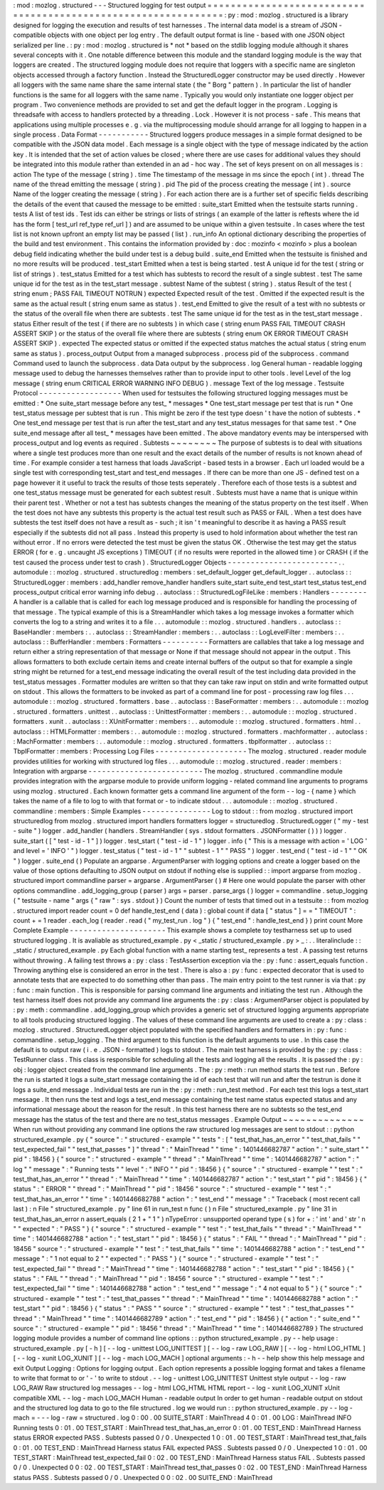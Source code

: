 :
mod
:
mozlog
.
structured
-
-
-
Structured
logging
for
test
output
=
=
=
=
=
=
=
=
=
=
=
=
=
=
=
=
=
=
=
=
=
=
=
=
=
=
=
=
=
=
=
=
=
=
=
=
=
=
=
=
=
=
=
=
=
=
=
=
=
=
=
=
=
=
=
=
=
=
=
=
=
=
=
:
py
:
mod
:
mozlog
.
structured
is
a
library
designed
for
logging
the
execution
and
results
of
test
harnesses
.
The
internal
data
model
is
a
stream
of
JSON
-
compatible
objects
with
one
object
per
log
entry
.
The
default
output
format
is
line
-
based
with
one
JSON
object
serialized
per
line
.
:
py
:
mod
:
mozlog
.
structured
is
*
not
*
based
on
the
stdlib
logging
module
although
it
shares
several
concepts
with
it
.
One
notable
difference
between
this
module
and
the
standard
logging
module
is
the
way
that
loggers
are
created
.
The
structured
logging
module
does
not
require
that
loggers
with
a
specific
name
are
singleton
objects
accessed
through
a
factory
function
.
Instead
the
StructuredLogger
constructor
may
be
used
directly
.
However
all
loggers
with
the
same
name
share
the
same
internal
state
(
the
"
Borg
"
pattern
)
.
In
particular
the
list
of
handler
functions
is
the
same
for
all
loggers
with
the
same
name
.
Typically
you
would
only
instantiate
one
logger
object
per
program
.
Two
convenience
methods
are
provided
to
set
and
get
the
default
logger
in
the
program
.
Logging
is
threadsafe
with
access
to
handlers
protected
by
a
threading
.
Lock
.
However
it
is
not
process
-
safe
.
This
means
that
applications
using
multiple
processes
e
.
g
.
via
the
multiprocessing
module
should
arrange
for
all
logging
to
happen
in
a
single
process
.
Data
Format
-
-
-
-
-
-
-
-
-
-
-
Structured
loggers
produce
messages
in
a
simple
format
designed
to
be
compatible
with
the
JSON
data
model
.
Each
message
is
a
single
object
with
the
type
of
message
indicated
by
the
action
key
.
It
is
intended
that
the
set
of
action
values
be
closed
;
where
there
are
use
cases
for
additional
values
they
should
be
integrated
into
this
module
rather
than
extended
in
an
ad
-
hoc
way
.
The
set
of
keys
present
on
on
all
messages
is
:
action
The
type
of
the
message
(
string
)
.
time
The
timestamp
of
the
message
in
ms
since
the
epoch
(
int
)
.
thread
The
name
of
the
thread
emitting
the
message
(
string
)
.
pid
The
pid
of
the
process
creating
the
message
(
int
)
.
source
Name
of
the
logger
creating
the
message
(
string
)
.
For
each
action
there
are
is
a
further
set
of
specific
fields
describing
the
details
of
the
event
that
caused
the
message
to
be
emitted
:
suite_start
Emitted
when
the
testsuite
starts
running
.
tests
A
list
of
test
ids
.
Test
ids
can
either
be
strings
or
lists
of
strings
(
an
example
of
the
latter
is
reftests
where
the
id
has
the
form
[
test_url
ref_type
ref_url
]
)
and
are
assumed
to
be
unique
within
a
given
testsuite
.
In
cases
where
the
test
list
is
not
known
upfront
an
empty
list
may
be
passed
(
list
)
.
run_info
An
optional
dictionary
describing
the
properties
of
the
build
and
test
environment
.
This
contains
the
information
provided
by
:
doc
:
mozinfo
<
mozinfo
>
plus
a
boolean
debug
field
indicating
whether
the
build
under
test
is
a
debug
build
.
suite_end
Emitted
when
the
testsuite
is
finished
and
no
more
results
will
be
produced
.
test_start
Emitted
when
a
test
is
being
started
.
test
A
unique
id
for
the
test
(
string
or
list
of
strings
)
.
test_status
Emitted
for
a
test
which
has
subtests
to
record
the
result
of
a
single
subtest
.
test
The
same
unique
id
for
the
test
as
in
the
test_start
message
.
subtest
Name
of
the
subtest
(
string
)
.
status
Result
of
the
test
(
string
enum
;
PASS
FAIL
TIMEOUT
NOTRUN
)
expected
Expected
result
of
the
test
.
Omitted
if
the
expected
result
is
the
same
as
the
actual
result
(
string
enum
same
as
status
)
.
test_end
Emitted
to
give
the
result
of
a
test
with
no
subtests
or
the
status
of
the
overall
file
when
there
are
subtests
.
test
The
same
unique
id
for
the
test
as
in
the
test_start
message
.
status
Either
result
of
the
test
(
if
there
are
no
subtests
)
in
which
case
(
string
enum
PASS
FAIL
TIMEOUT
CRASH
ASSERT
SKIP
)
or
the
status
of
the
overall
file
where
there
are
subtests
(
string
enum
OK
ERROR
TIMEOUT
CRASH
ASSERT
SKIP
)
.
expected
The
expected
status
or
omitted
if
the
expected
status
matches
the
actual
status
(
string
enum
same
as
status
)
.
process_output
Output
from
a
managed
subprocess
.
process
pid
of
the
subprocess
.
command
Command
used
to
launch
the
subprocess
.
data
Data
output
by
the
subprocess
.
log
General
human
-
readable
logging
message
used
to
debug
the
harnesses
themselves
rather
than
to
provide
input
to
other
tools
.
level
Level
of
the
log
message
(
string
enum
CRITICAL
ERROR
WARNING
INFO
DEBUG
)
.
message
Text
of
the
log
message
.
Testsuite
Protocol
-
-
-
-
-
-
-
-
-
-
-
-
-
-
-
-
-
-
When
used
for
testsuites
the
following
structured
logging
messages
must
be
emitted
:
*
One
suite_start
message
before
any
test_
*
messages
*
One
test_start
message
per
test
that
is
run
*
One
test_status
message
per
subtest
that
is
run
.
This
might
be
zero
if
the
test
type
doesn
'
t
have
the
notion
of
subtests
.
*
One
test_end
message
per
test
that
is
run
after
the
test_start
and
any
test_status
messages
for
that
same
test
.
*
One
suite_end
message
after
all
test_
*
messages
have
been
emitted
.
The
above
mandatory
events
may
be
interspersed
with
process_output
and
log
events
as
required
.
Subtests
~
~
~
~
~
~
~
~
The
purpose
of
subtests
is
to
deal
with
situations
where
a
single
test
produces
more
than
one
result
and
the
exact
details
of
the
number
of
results
is
not
known
ahead
of
time
.
For
example
consider
a
test
harness
that
loads
JavaScript
-
based
tests
in
a
browser
.
Each
url
loaded
would
be
a
single
test
with
corresponding
test_start
and
test_end
messages
.
If
there
can
be
more
than
one
JS
-
defined
test
on
a
page
however
it
it
useful
to
track
the
results
of
those
tests
seperately
.
Therefore
each
of
those
tests
is
a
subtest
and
one
test_status
message
must
be
generated
for
each
subtest
result
.
Subtests
must
have
a
name
that
is
unique
within
their
parent
test
.
Whether
or
not
a
test
has
subtests
changes
the
meaning
of
the
status
property
on
the
test
itself
.
When
the
test
does
not
have
any
subtests
this
property
is
the
actual
test
result
such
as
PASS
or
FAIL
.
When
a
test
does
have
subtests
the
test
itself
does
not
have
a
result
as
-
such
;
it
isn
'
t
meaningful
to
describe
it
as
having
a
PASS
result
especially
if
the
subtests
did
not
all
pass
.
Instead
this
property
is
used
to
hold
information
about
whether
the
test
ran
without
error
.
If
no
errors
were
detected
the
test
must
be
given
the
status
OK
.
Otherwise
the
test
may
get
the
status
ERROR
(
for
e
.
g
.
uncaught
JS
exceptions
)
TIMEOUT
(
if
no
results
were
reported
in
the
allowed
time
)
or
CRASH
(
if
the
test
caused
the
process
under
test
to
crash
)
.
StructuredLogger
Objects
-
-
-
-
-
-
-
-
-
-
-
-
-
-
-
-
-
-
-
-
-
-
-
-
.
.
automodule
:
:
mozlog
.
structured
.
structuredlog
:
members
:
set_default_logger
get_default_logger
.
.
autoclass
:
:
StructuredLogger
:
members
:
add_handler
remove_handler
handlers
suite_start
suite_end
test_start
test_status
test_end
process_output
critical
error
warning
info
debug
.
.
autoclass
:
:
StructuredLogFileLike
:
members
:
Handlers
-
-
-
-
-
-
-
-
A
handler
is
a
callable
that
is
called
for
each
log
message
produced
and
is
responsible
for
handling
the
processing
of
that
message
.
The
typical
example
of
this
is
a
StreamHandler
which
takes
a
log
message
invokes
a
formatter
which
converts
the
log
to
a
string
and
writes
it
to
a
file
.
.
.
automodule
:
:
mozlog
.
structured
.
handlers
.
.
autoclass
:
:
BaseHandler
:
members
:
.
.
autoclass
:
:
StreamHandler
:
members
:
.
.
autoclass
:
:
LogLevelFilter
:
members
:
.
.
autoclass
:
:
BufferHandler
:
members
:
Formatters
-
-
-
-
-
-
-
-
-
-
Formatters
are
callables
that
take
a
log
message
and
return
either
a
string
representation
of
that
message
or
None
if
that
message
should
not
appear
in
the
output
.
This
allows
formatters
to
both
exclude
certain
items
and
create
internal
buffers
of
the
output
so
that
for
example
a
single
string
might
be
returned
for
a
test_end
message
indicating
the
overall
result
of
the
test
including
data
provided
in
the
test_status
messages
.
Formatter
modules
are
written
so
that
they
can
take
raw
input
on
stdin
and
write
formatted
output
on
stdout
.
This
allows
the
formatters
to
be
invoked
as
part
of
a
command
line
for
post
-
processing
raw
log
files
.
.
.
automodule
:
:
mozlog
.
structured
.
formatters
.
base
.
.
autoclass
:
:
BaseFormatter
:
members
:
.
.
automodule
:
:
mozlog
.
structured
.
formatters
.
unittest
.
.
autoclass
:
:
UnittestFormatter
:
members
:
.
.
automodule
:
:
mozlog
.
structured
.
formatters
.
xunit
.
.
autoclass
:
:
XUnitFormatter
:
members
:
.
.
automodule
:
:
mozlog
.
structured
.
formatters
.
html
.
.
autoclass
:
:
HTMLFormatter
:
members
:
.
.
automodule
:
:
mozlog
.
structured
.
formatters
.
machformatter
.
.
autoclass
:
:
MachFormatter
:
members
:
.
.
automodule
:
:
mozlog
.
structured
.
formatters
.
tbplformatter
.
.
autoclass
:
:
TbplFormatter
:
members
:
Processing
Log
Files
-
-
-
-
-
-
-
-
-
-
-
-
-
-
-
-
-
-
-
-
The
mozlog
.
structured
.
reader
module
provides
utilities
for
working
with
structured
log
files
.
.
.
automodule
:
:
mozlog
.
structured
.
reader
:
members
:
Integration
with
argparse
-
-
-
-
-
-
-
-
-
-
-
-
-
-
-
-
-
-
-
-
-
-
-
-
-
The
mozlog
.
structured
.
commandline
module
provides
integration
with
the
argparse
module
to
provide
uniform
logging
-
related
command
line
arguments
to
programs
using
mozlog
.
structured
.
Each
known
formatter
gets
a
command
line
argument
of
the
form
-
-
log
-
{
name
}
which
takes
the
name
of
a
file
to
log
to
with
that
format
or
-
to
indicate
stdout
.
.
.
automodule
:
:
mozlog
.
structured
.
commandline
:
members
:
Simple
Examples
-
-
-
-
-
-
-
-
-
-
-
-
-
-
-
Log
to
stdout
:
:
from
mozlog
.
structured
import
structuredlog
from
mozlog
.
structured
import
handlers
formatters
logger
=
structuredlog
.
StructuredLogger
(
"
my
-
test
-
suite
"
)
logger
.
add_handler
(
handlers
.
StreamHandler
(
sys
.
stdout
formatters
.
JSONFormatter
(
)
)
)
logger
.
suite_start
(
[
"
test
-
id
-
1
"
]
)
logger
.
test_start
(
"
test
-
id
-
1
"
)
logger
.
info
(
"
This
is
a
message
with
action
=
'
LOG
'
and
level
=
'
INFO
'
"
)
logger
.
test_status
(
"
test
-
id
-
1
"
"
subtest
-
1
"
"
PASS
"
)
logger
.
test_end
(
"
test
-
id
-
1
"
"
OK
"
)
logger
.
suite_end
(
)
Populate
an
argparse
.
ArgumentParser
with
logging
options
and
create
a
logger
based
on
the
value
of
those
options
defaulting
to
JSON
output
on
stdout
if
nothing
else
is
supplied
:
:
import
argparse
from
mozlog
.
structured
import
commandline
parser
=
argparse
.
ArgumentParser
(
)
#
Here
one
would
populate
the
parser
with
other
options
commandline
.
add_logging_group
(
parser
)
args
=
parser
.
parse_args
(
)
logger
=
commandline
.
setup_logging
(
"
testsuite
-
name
"
args
{
"
raw
"
:
sys
.
stdout
}
)
Count
the
number
of
tests
that
timed
out
in
a
testsuite
:
:
from
mozlog
.
structured
import
reader
count
=
0
def
handle_test_end
(
data
)
:
global
count
if
data
[
"
status
"
]
=
=
"
TIMEOUT
"
:
count
+
=
1
reader
.
each_log
(
reader
.
read
(
"
my_test_run
.
log
"
)
{
"
test_end
"
:
handle_test_end
}
)
print
count
More
Complete
Example
-
-
-
-
-
-
-
-
-
-
-
-
-
-
-
-
-
-
-
-
-
This
example
shows
a
complete
toy
testharness
set
up
to
used
structured
logging
.
It
is
avaliable
as
structured_example
.
py
<
_static
/
structured_example
.
py
>
_
:
.
.
literalinclude
:
:
_static
/
structured_example
.
py
Each
global
function
with
a
name
starting
test_
represents
a
test
.
A
passing
test
returns
without
throwing
.
A
failing
test
throws
a
:
py
:
class
:
TestAssertion
exception
via
the
:
py
:
func
:
assert_equals
function
.
Throwing
anything
else
is
considered
an
error
in
the
test
.
There
is
also
a
:
py
:
func
:
expected
decorator
that
is
used
to
annotate
tests
that
are
expected
to
do
something
other
than
pass
.
The
main
entry
point
to
the
test
runner
is
via
that
:
py
:
func
:
main
function
.
This
is
responsible
for
parsing
command
line
arguments
and
initiating
the
test
run
.
Although
the
test
harness
itself
does
not
provide
any
command
line
arguments
the
:
py
:
class
:
ArgumentParser
object
is
populated
by
:
py
:
meth
:
commandline
.
add_logging_group
which
provides
a
generic
set
of
structured
logging
arguments
appropriate
to
all
tools
producing
structured
logging
.
The
values
of
these
command
line
arguments
are
used
to
create
a
:
py
:
class
:
mozlog
.
structured
.
StructuredLogger
object
populated
with
the
specified
handlers
and
formatters
in
:
py
:
func
:
commandline
.
setup_logging
.
The
third
argument
to
this
function
is
the
default
arguments
to
use
.
In
this
case
the
default
is
to
output
raw
(
i
.
e
.
JSON
-
formatted
)
logs
to
stdout
.
The
main
test
harness
is
provided
by
the
:
py
:
class
:
TestRunner
class
.
This
class
is
responsible
for
scheduling
all
the
tests
and
logging
all
the
results
.
It
is
passed
the
:
py
:
obj
:
logger
object
created
from
the
command
line
arguments
.
The
:
py
:
meth
:
run
method
starts
the
test
run
.
Before
the
run
is
started
it
logs
a
suite_start
message
containing
the
id
of
each
test
that
will
run
and
after
the
testrun
is
done
it
logs
a
suite_end
message
.
Individual
tests
are
run
in
the
:
py
:
meth
:
run_test
method
.
For
each
test
this
logs
a
test_start
message
.
It
then
runs
the
test
and
logs
a
test_end
message
containing
the
test
name
status
expected
status
and
any
informational
message
about
the
reason
for
the
result
.
In
this
test
harness
there
are
no
subtests
so
the
test_end
message
has
the
status
of
the
test
and
there
are
no
test_status
messages
.
Example
Output
~
~
~
~
~
~
~
~
~
~
~
~
~
~
When
run
without
providing
any
command
line
options
the
raw
structured
log
messages
are
sent
to
stdout
:
:
python
structured_example
.
py
{
"
source
"
:
"
structured
-
example
"
"
tests
"
:
[
"
test_that_has_an_error
"
"
test_that_fails
"
"
test_expected_fail
"
"
test_that_passes
"
]
"
thread
"
:
"
MainThread
"
"
time
"
:
1401446682787
"
action
"
:
"
suite_start
"
"
pid
"
:
18456
}
{
"
source
"
:
"
structured
-
example
"
"
thread
"
:
"
MainThread
"
"
time
"
:
1401446682787
"
action
"
:
"
log
"
"
message
"
:
"
Running
tests
"
"
level
"
:
"
INFO
"
"
pid
"
:
18456
}
{
"
source
"
:
"
structured
-
example
"
"
test
"
:
"
test_that_has_an_error
"
"
thread
"
:
"
MainThread
"
"
time
"
:
1401446682787
"
action
"
:
"
test_start
"
"
pid
"
:
18456
}
{
"
status
"
:
"
ERROR
"
"
thread
"
:
"
MainThread
"
"
pid
"
:
18456
"
source
"
:
"
structured
-
example
"
"
test
"
:
"
test_that_has_an_error
"
"
time
"
:
1401446682788
"
action
"
:
"
test_end
"
"
message
"
:
"
Traceback
(
most
recent
call
last
)
:
\
n
File
\
"
structured_example
.
py
\
"
line
61
in
run_test
\
n
func
(
)
\
n
File
\
"
structured_example
.
py
\
"
line
31
in
test_that_has_an_error
\
n
assert_equals
(
2
1
+
\
"
1
\
"
)
\
nTypeError
:
unsupported
operand
type
(
s
)
for
+
:
'
int
'
and
'
str
'
\
n
"
"
expected
"
:
"
PASS
"
}
{
"
source
"
:
"
structured
-
example
"
"
test
"
:
"
test_that_fails
"
"
thread
"
:
"
MainThread
"
"
time
"
:
1401446682788
"
action
"
:
"
test_start
"
"
pid
"
:
18456
}
{
"
status
"
:
"
FAIL
"
"
thread
"
:
"
MainThread
"
"
pid
"
:
18456
"
source
"
:
"
structured
-
example
"
"
test
"
:
"
test_that_fails
"
"
time
"
:
1401446682788
"
action
"
:
"
test_end
"
"
message
"
:
"
1
not
equal
to
2
"
"
expected
"
:
"
PASS
"
}
{
"
source
"
:
"
structured
-
example
"
"
test
"
:
"
test_expected_fail
"
"
thread
"
:
"
MainThread
"
"
time
"
:
1401446682788
"
action
"
:
"
test_start
"
"
pid
"
:
18456
}
{
"
status
"
:
"
FAIL
"
"
thread
"
:
"
MainThread
"
"
pid
"
:
18456
"
source
"
:
"
structured
-
example
"
"
test
"
:
"
test_expected_fail
"
"
time
"
:
1401446682788
"
action
"
:
"
test_end
"
"
message
"
:
"
4
not
equal
to
5
"
}
{
"
source
"
:
"
structured
-
example
"
"
test
"
:
"
test_that_passes
"
"
thread
"
:
"
MainThread
"
"
time
"
:
1401446682788
"
action
"
:
"
test_start
"
"
pid
"
:
18456
}
{
"
status
"
:
"
PASS
"
"
source
"
:
"
structured
-
example
"
"
test
"
:
"
test_that_passes
"
"
thread
"
:
"
MainThread
"
"
time
"
:
1401446682789
"
action
"
:
"
test_end
"
"
pid
"
:
18456
}
{
"
action
"
:
"
suite_end
"
"
source
"
:
"
structured
-
example
"
"
pid
"
:
18456
"
thread
"
:
"
MainThread
"
"
time
"
:
1401446682789
}
The
structured
logging
module
provides
a
number
of
command
line
options
:
:
python
structured_example
.
py
-
-
help
usage
:
structured_example
.
py
[
-
h
]
[
-
-
log
-
unittest
LOG_UNITTEST
]
[
-
-
log
-
raw
LOG_RAW
]
[
-
-
log
-
html
LOG_HTML
]
[
-
-
log
-
xunit
LOG_XUNIT
]
[
-
-
log
-
mach
LOG_MACH
]
optional
arguments
:
-
h
-
-
help
show
this
help
message
and
exit
Output
Logging
:
Options
for
logging
output
.
Each
option
represents
a
possible
logging
format
and
takes
a
filename
to
write
that
format
to
or
'
-
'
to
write
to
stdout
.
-
-
log
-
unittest
LOG_UNITTEST
Unittest
style
output
-
-
log
-
raw
LOG_RAW
Raw
structured
log
messages
-
-
log
-
html
LOG_HTML
HTML
report
-
-
log
-
xunit
LOG_XUNIT
xUnit
compatible
XML
-
-
log
-
mach
LOG_MACH
Human
-
readable
output
In
order
to
get
human
-
readable
output
on
stdout
and
the
structured
log
data
to
go
to
the
file
structured
.
log
we
would
run
:
:
python
structured_example
.
py
-
-
log
-
mach
=
-
-
-
log
-
raw
=
structured
.
log
0
:
00
.
00
SUITE_START
:
MainThread
4
0
:
01
.
00
LOG
:
MainThread
INFO
Running
tests
0
:
01
.
00
TEST_START
:
MainThread
test_that_has_an_error
0
:
01
.
00
TEST_END
:
MainThread
Harness
status
ERROR
expected
PASS
.
Subtests
passed
0
/
0
.
Unexpected
1
0
:
01
.
00
TEST_START
:
MainThread
test_that_fails
0
:
01
.
00
TEST_END
:
MainThread
Harness
status
FAIL
expected
PASS
.
Subtests
passed
0
/
0
.
Unexpected
1
0
:
01
.
00
TEST_START
:
MainThread
test_expected_fail
0
:
02
.
00
TEST_END
:
MainThread
Harness
status
FAIL
.
Subtests
passed
0
/
0
.
Unexpected
0
0
:
02
.
00
TEST_START
:
MainThread
test_that_passes
0
:
02
.
00
TEST_END
:
MainThread
Harness
status
PASS
.
Subtests
passed
0
/
0
.
Unexpected
0
0
:
02
.
00
SUITE_END
:
MainThread
